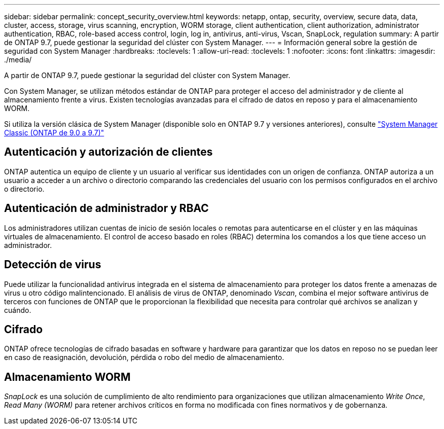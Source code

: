 ---
sidebar: sidebar 
permalink: concept_security_overview.html 
keywords: netapp, ontap, security, overview, secure data, data, cluster, access, storage, virus scanning, encryption, WORM storage, client authentication, client authorization, administrator authentication, RBAC, role-based access control, login, log in, antivirus, anti-virus, Vscan, SnapLock, regulation 
summary: A partir de ONTAP 9.7, puede gestionar la seguridad del clúster con System Manager. 
---
= Información general sobre la gestión de seguridad con System Manager
:hardbreaks:
:toclevels: 1
:allow-uri-read: 
:toclevels: 1
:nofooter: 
:icons: font
:linkattrs: 
:imagesdir: ./media/


[role="lead"]
A partir de ONTAP 9.7, puede gestionar la seguridad del clúster con System Manager.

Con System Manager, se utilizan métodos estándar de ONTAP para proteger el acceso del administrador y de cliente al almacenamiento frente a virus. Existen tecnologías avanzadas para el cifrado de datos en reposo y para el almacenamiento WORM.

Si utiliza la versión clásica de System Manager (disponible solo en ONTAP 9.7 y versiones anteriores), consulte  https://docs.netapp.com/us-en/ontap-sm-classic/index.html["System Manager Classic (ONTAP de 9.0 a 9.7)"^]



== Autenticación y autorización de clientes

ONTAP autentica un equipo de cliente y un usuario al verificar sus identidades con un origen de confianza. ONTAP autoriza a un usuario a acceder a un archivo o directorio comparando las credenciales del usuario con los permisos configurados en el archivo o directorio.



== Autenticación de administrador y RBAC

Los administradores utilizan cuentas de inicio de sesión locales o remotas para autenticarse en el clúster y en las máquinas virtuales de almacenamiento. El control de acceso basado en roles (RBAC) determina los comandos a los que tiene acceso un administrador.



== Detección de virus

Puede utilizar la funcionalidad antivirus integrada en el sistema de almacenamiento para proteger los datos frente a amenazas de virus u otro código malintencionado. El análisis de virus de ONTAP, denominado _Vscan_, combina el mejor software antivirus de terceros con funciones de ONTAP que le proporcionan la flexibilidad que necesita para controlar qué archivos se analizan y cuándo.



== Cifrado

ONTAP ofrece tecnologías de cifrado basadas en software y hardware para garantizar que los datos en reposo no se puedan leer en caso de reasignación, devolución, pérdida o robo del medio de almacenamiento.



== Almacenamiento WORM

_SnapLock_ es una solución de cumplimiento de alto rendimiento para organizaciones que utilizan almacenamiento _Write Once_, _Read Many (WORM)_ para retener archivos críticos en forma no modificada con fines normativos y de gobernanza.
